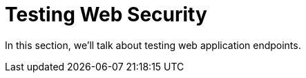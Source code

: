 [[test-webtestclient]]
= Testing Web Security
:page-section-summary-toc: 1

In this section, we'll talk about testing web application endpoints.
